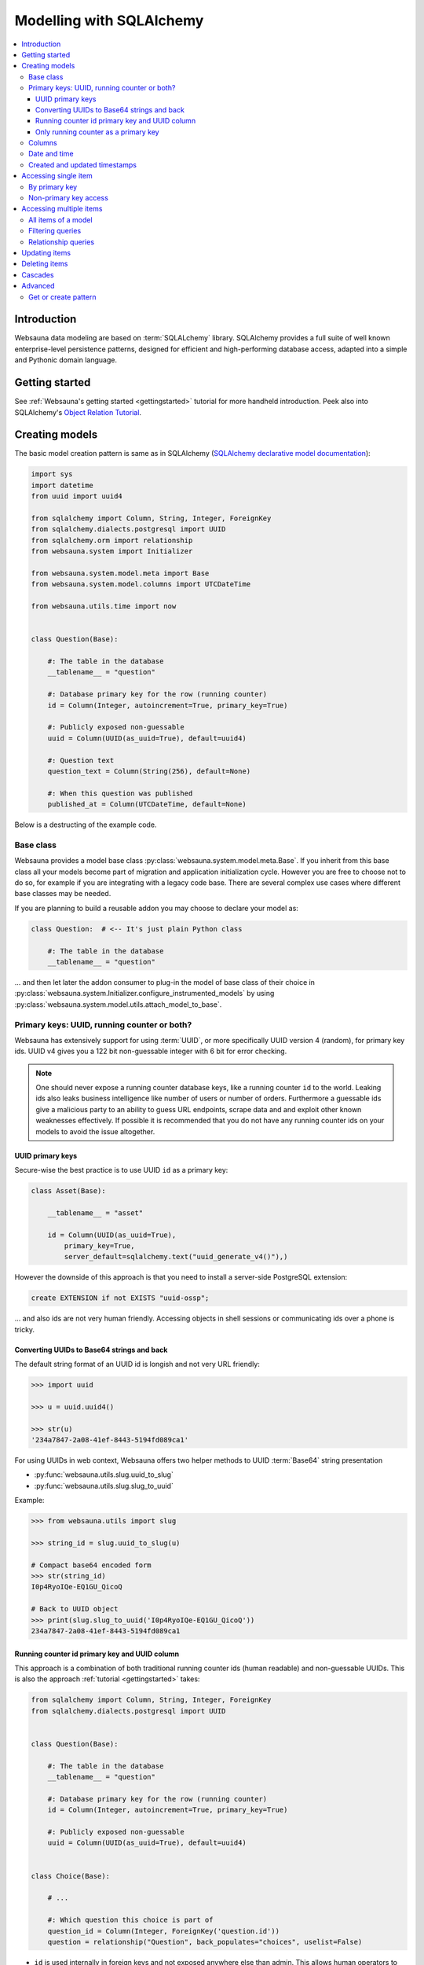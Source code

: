 =========================
Modelling with SQLAlchemy
=========================

.. contents:: :local:

Introduction
============

Websauna data modeling are based on :term:`SQLALchemy` library. SQLAlchemy provides a full suite of well known enterprise-level persistence patterns, designed for efficient and high-performing database access, adapted into a simple and Pythonic domain language.

Getting started
===============

See :ref:`Websauna's getting started <gettingstarted>` tutorial for more handheld introduction. Peek also into SQLAlchemy's `Object Relation Tutorial <http://docs.sqlalchemy.org/en/latest/orm/tutorial.html>`_.

Creating models
===============

The basic model creation pattern is same as in SQLAlchemy (`SQLAlchemy declarative model documentation <http://docs.sqlalchemy.org/en/latest/orm/extensions/declarative/basic_use.html#defining-attributes>`_):

.. code-block:: python

    import sys
    import datetime
    from uuid import uuid4

    from sqlalchemy import Column, String, Integer, ForeignKey
    from sqlalchemy.dialects.postgresql import UUID
    from sqlalchemy.orm import relationship
    from websauna.system import Initializer

    from websauna.system.model.meta import Base
    from websauna.system.model.columns import UTCDateTime

    from websauna.utils.time import now


    class Question(Base):

        #: The table in the database
        __tablename__ = "question"

        #: Database primary key for the row (running counter)
        id = Column(Integer, autoincrement=True, primary_key=True)

        #: Publicly exposed non-guessable
        uuid = Column(UUID(as_uuid=True), default=uuid4)

        #: Question text
        question_text = Column(String(256), default=None)

        #: When this question was published
        published_at = Column(UTCDateTime, default=None)

Below is a destructing of the example code.

Base class
----------

Websauna provides a model base class :py:class:`websauna.system.model.meta.Base`. If you inherit from this base class all your models become part of migration and application initialization cycle. However you are free to choose not to do so, for example if you are integrating with a legacy code base. There are several complex use cases where different base classes may be needed.

If you are planning to build a reusable addon you may choose to declare your model as:

.. code-block:: python

    class Question:  # <-- It's just plain Python class

        #: The table in the database
        __tablename__ = "question"

... and then let later the addon consumer to plug-in the model of base class of their choice in :py:class:`websauna.system.Initializer.configure_instrumented_models` by using :py:class:`websauna.system.model.utils.attach_model_to_base`.

Primary keys: UUID, running counter or both?
--------------------------------------------

Websauna has extensively support for using :term:`UUID`, or more specifically UUID version 4 (random), for primary key ids. UUID v4 gives you a 122 bit non-guessable integer with 6 bit for error checking.

.. note ::

    One should never expose a running counter database keys, like a running counter ``id`` to the world. Leaking ids also leaks business intelligence like number of users or number of orders. Furthermore a guessable ids give a malicious party to an ability to guess URL endpoints, scrape data and and exploit other known weaknesses effectively. If possible it is recommended that you do not have  any running counter ids on your models to avoid the issue altogether.

UUID primary keys
+++++++++++++++++

Secure-wise the best practice is to use UUID ``id`` as a primary key:

.. code-block:: python

    class Asset(Base):

        __tablename__ = "asset"

        id = Column(UUID(as_uuid=True),
            primary_key=True,
            server_default=sqlalchemy.text("uuid_generate_v4()"),)


However the downside of this approach is that you need to install a server-side PostgreSQL extension:

.. code-block:: sql

    create EXTENSION if not EXISTS "uuid-ossp";

... and also ids are not very human friendly. Accessing objects in shell sessions or communicating ids over a phone is tricky.

Converting UUIDs to Base64 strings and back
+++++++++++++++++++++++++++++++++++++++++++

The default string format of an UUID id is longish and not very URL friendly:

.. code-block:: pycon

    >>> import uuid

    >>> u = uuid.uuid4()

    >>> str(u)
    '234a7847-2a08-41ef-8443-5194fd089ca1'

For using UUIDs in web context, Websauna offers two helper methods to UUID :term:`Base64` string presentation

* :py:func:`websauna.utils.slug.uuid_to_slug`

* :py:func:`websauna.utils.slug.slug_to_uuid`

Example:

.. code-block:: pycon

    >>> from websauna.utils import slug

    >>> string_id = slug.uuid_to_slug(u)

    # Compact base64 encoded form
    >>> str(string_id)
    I0p4RyoIQe-EQ1GU_QicoQ

    # Back to UUID object
    >>> print(slug.slug_to_uuid('I0p4RyoIQe-EQ1GU_QicoQ'))
    234a7847-2a08-41ef-8443-5194fd089ca1

Running counter id primary key and UUID column
++++++++++++++++++++++++++++++++++++++++++++++

This approach is a combination of both traditional running counter ids (human readable) and non-guessable UUIDs. This is also the approach :ref:`tutorial <gettingstarted>` takes:

.. code-block:: python

    from sqlalchemy import Column, String, Integer, ForeignKey
    from sqlalchemy.dialects.postgresql import UUID


    class Question(Base):

        #: The table in the database
        __tablename__ = "question"

        #: Database primary key for the row (running counter)
        id = Column(Integer, autoincrement=True, primary_key=True)

        #: Publicly exposed non-guessable
        uuid = Column(UUID(as_uuid=True), default=uuid4)


    class Choice(Base):

        # ...

        #: Which question this choice is part of
        question_id = Column(Integer, ForeignKey('question.id'))
        question = relationship("Question", back_populates="choices", uselist=False)


* ``id`` is used internally in foreign keys and not exposed anywhere else than admin. This allows human operators to easily discuss and cognitively track down database rows having issues. For example, you get nice running counter in user admin based on the order of sign ups.

* ``uuid`` is used in all external links. A malicious party cannot potentially guess the URL of any edit form and thus they cannot launch attacks against predefnied URLs.

Only running counter as a primary key
+++++++++++++++++++++++++++++++++++++

If you have legacy data it is possible to use only running counter ids when referring to data. This includes running counter ids in links too. This is discouraged as this may expose a lot of busines sensitive information (number of users, number of orders) to third parties.

Example:

.. code-block:: python

    from sqlalchemy import Column, String, Integer, ForeignKey


    class BasicIdModel(Base):

        #: The table in the database
        __tablename__ = "basic_id_model"

        #: Database primary key for the row (running counter)
        id = Column(Integer, autoincrement=True, primary_key=True)

Columns
-------

For available model column types see

* `Column and Data types <http://docs.sqlalchemy.org/en/latest/core/types.html>`_ in SQLAlchemy documentation

* `PostgreSQL ARRAY <http://docs.sqlalchemy.org/en/latest/dialects/postgresql.html#array-types>`_

* `PostgreSQL JSON  <http://docs.sqlalchemy.org/en/latest/dialects/postgresql.html#json-types>`_

* `PostgreSQL ENUM <http://docs.sqlalchemy.org/en/latest/dialects/postgresql.html#enum-types>`_

* :py:class:`sqlalchemy.dialects.postgresql.INET`

* :py:class:`sqlalchemy.dialects.postgresql.UUID`

* :py:class:`sqlalchemy.dialects.postgresql.JSONB`


Date and time
-------------

It is recommended that you store dates and datetimes only in :term:`UTC`. For more information see :ref:`Date and time <datetime>` chapter.

Created and updated timestamps
------------------------------

The following is a common pattern to add created and updated at timestamps to your models. They provide much convenience when it comes down to diagnose and track issues:

.. code-block:: python

    from websauna.system.model.columns import UTCDateTime

    class User:

        #: When this account was created
        created_at = Column(UTCDateTime, default=now, nullable=False)

        #: When the account data was updated last time
        updated_at = Column(UTCDateTime, onupdate=now, nullable=True)

.. note ::

    You can also generate these timestamps using database functions, see ``server_default`` in SQLAlchemy documentation.

Accessing single item
=====================

First see :ref:`dbsession` information how to get access to database session in different contexts. ``dbsession`` is the root of all SQL queries.

By primary key
--------------

Use :py:meth:`sqlalchemy.orm.Query.get`. Example model:

.. code-block:: python

    class Asset(Base):

        __tablename__ = "asset"

        id = Column(UUID(as_uuid=True),
            primary_key=True,
            server_default=sqlalchemy.text("uuid_generate_v4()"),)

You can get an object using a :base64:

    # Use get() as a shorthand method to get one object by primary key
    >>> from .model import Asset
    >>> from websauna.utils.slug import slug_to_uuid
    >>> uuid = slug_to_uuid('I0p4RyoIQe-EQ1GU_QicoQ')
    >>> dbsession.query(Asset).get(uuid)
    <Asset>

Or if your primary key is a running counter id object:

.. code-block:: python

    class Question(Base):

        #: The table in the database
        __tablename__ = "question"

        #: Database primary key for the row (running counter)
        id = Column(Integer, autoincrement=True, primary_key=True)

.. code-block:: pycon

    # Use get() as a shorthand method to get one object by primary key
    >>> dbsession.query(Question).get(1)
    #1: What's up?

Non-primary key access
----------------------

You can use :py:meth:`sqlalchemy.orm.Query.filter_by` (keyword arguments) or :py:meth:`sqlalchemy.orm.Query.filter` (column object arguments).

:py:meth:`sqlalchemy.orm.Query.one_or_none` returns exactly one or None items. For multiple items an error is raised:

.. code-block:: pycon

    >>> dbsession.query(Question).filter_by(id=1).one_or_none()
    #1: What's up?

:py:meth:`sqlalchemy.orm.Query.first` returns the first item (of multiple items) or ``None``:

.. code-block:: pycon

    >>> dbsession.query(Question).filter(Question.id==1).first()
    #1: What's up?

:py:meth:`sqlalchemy.orm.Query.first` returns the first item (of multiple items) or ``None``:

.. code-block:: pycon
    >>> dbsession.query(Question).filter(Question.id==1).first()
    #1: What's up?

:py:meth:`sqlalchemy.orm.Query.one` returns one item and raises an error in the case if there are no items or multiple items:

.. code-block:: pycon

    >>> dbsession.query(Question).filter(Question.id==1).one()
    #1: What's up?

Accessing multiple items
========================

The usual access pattern is that you construct a :py:class:`sqlalchemy.orm.Query` object.

* You may join other tables to the query using :py:meth:`sqlalchemy.orm.Query.join` over relationships

Examples models are in :ref:`tutorial <gettingstarted>`.

All items of a model
--------------------

.. code-block:: pycon

    # Let's use model from tutorial
    >> from myapp.models import Question

    >>> dbsession.query(Question).all()
    [#1: What is love?, #2: Where is love?, #3: Why there is love?]

:py:class:`sqlalchemy.orm.Query` is an iterable object, use it with ``for``:

.. code-block:: pycon

    >>> for q in dbsession.query(Question): print(q.id, q.uuid, q.question_text)
    1 d51a3bda-321a-4dfa-b54e-87a5c7a5f5c1 What is love?
    2 fc75588b-90c4-4df0-bd0f-cbcad62f4e7f Where is love?
    3 1e40fd40-bb13-44da-ad4a-e298eaebe0d2 Why there is love?

Filtering queries
-----------------

You narrow down your query using :py:meth:`sqlalchemy.orm.Query.filter_by` (keyword arguments) or :py:meth:`sqlalchemy.orm.Query.filter` (column object arguments).

Using direct keywords with :py:meth:`sqlalchemy.orm.Query.filter_by`:

.. code-block:: pycon

    >>> dbsession.query(Question).filter_by(id=1).first()
    #1: What's up?

Using column objects with :py:meth:`sqlalchemy.orm.Query.filter` and Python comparison operators:

.. code-block:: pycon

    >>> dbsession.query(Question).filter(Question.id >= 2).all()
    [#2: Where is love?, #3: Why there is love?]

Text matching query with :py:meth:`sqlalchemy.schema.Column.like`:

.. code-block:: pycon

    >>> dbsession.query(Question).filter(Question.question_text.like('What%')).all()
    [#1: What's up?]

Using :py:func:`sqlalchehmy.sql.expression.extract` for complex value matching:

.. code-block:: pycon

    >>> dbsession.query(Question).filter(sqlalchemy.extract('year', Question.published_at) == now().year).all()
    [#1: What's up?]

Relationship queries
--------------------

TODO

.. note ::

    When you are accessing child items over a relationship attribute, the resulting objct depends if the relationship is set as ``relationship(lazy='dynamic')`` (gives :py:class:`sqlalchemy.orm.Query` object or the default ``relationship(lazy='select')`` (gives a list). This is important if you want to further filter down the list.

.. _cascade:

Updating items
==============

.. **When I need to commit?**

    TODO

.. note ::

    **Why there is no save()?**

    :term:`SQLAlchemy` has a :term:`state management` mechanism. It tracks what objects you have modified or added via ``dbsession.add()``. On a succesfull commit, all of these changes are written to a database and you do not need to explicitly list what changes need to be saved.

Deleting items
==============

Cascades
========

Deletes can be defined as *cascading* in :term:`SQLAlchemy` model: All items related to the deleted item by :py:class:`sqlalchemy.ForeignKey` are removed. This is usually the wanted behavior if the foreign key cannot be set null (orphaned rows).

Example setup where cascading delete is set effective.

.. code-block:: python

   class Question(Base):

        #: The table in the database
        __tablename__ = "question"

        #: Database primary key for the row (running counter)
        id = Column(Integer, autoincrement=True, primary_key=True)

        #: Relationship mapping between question and choice.
        #: Each choice can have only question.
        #: Deleteing question deletes its choices.
        choices = relationship("Choice",
                               back_populates="question",
                               lazy="dynamic",
                               cascade="all, delete-orphan",
                               single_parent=True)


    class Choice(Base):

        #: The table in the database
        __tablename__ = "choice"

        #: Database primary key for the row (running counter)
        id = Column(Integer, autoincrement=True, primary_key=True)

        #: Which question this choice is part of
        question_id = Column(Integer, ForeignKey('question.id'))
        question = relationship("Question", back_populates="choices")


`Read more about cascading in SQLAlchemy <http://docs.sqlalchemy.org/en/latest/orm/cascades.html>`_.

Advanced
========

Get or create pattern
---------------------

Your application may assume there should be some standard, never changing, rows in a database. You can either create there rows beforehand using command line or dynamically using get or create pattern.

Below is an example of get or create pattern which creates two foreign key nested items and returns the latter one::

    from websauna.wallet.models import AssetNetwork
    from websauna.wallet.models import Asset


    def get_or_create_default_asset(dbsession, asset_network_name="Toy bank", asset_name="US Dollar", asset_symbol="USD"):
        """Creates a new fictious asset we use to track toy balances."""

        network = dbsession.query(AssetNetwork).filter_by(name=asset_network_name).first()
        if not network:
            network = AssetNetwork(name=asset_network_name)
            dbsession.add(network)
            dbsession.flush()  # Gives us network.id

        # Now get/create item under asset network
        asset = network.assets.filter_by(name=asset_name).first()
        if not asset:
            asset = Asset(name=asset_name, symbol=asset_symbol)
            network.assets.append(asset)
            dbsession.flush()  # Gives us asset.id
            return asset, True

        return asset, False


.. note ::

    This was written before any PostgreSQL UPSERT support in SQLAlchemy.
